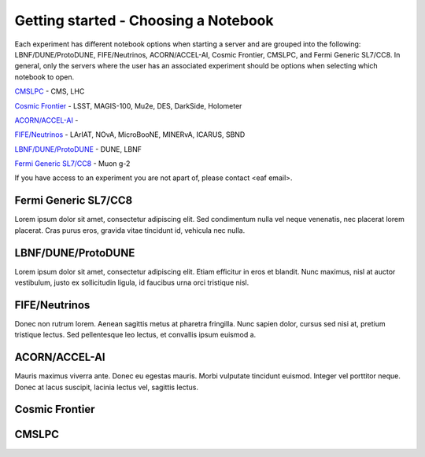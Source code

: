 *********
Getting started - Choosing a Notebook
*********

Each experiment has different notebook options when starting a server and are grouped into the following: LBNF/DUNE/ProtoDUNE, FIFE/Neutrinos, ACORN/ACCEL-AI, Cosmic Frontier, CMSLPC, and Fermi Generic SL7/CC8. In general, only the servers where the user has an associated experiment should be options when selecting which notebook to open. 

`CMSLPC`_ - CMS, LHC

`Cosmic Frontier`_ - LSST, MAGIS-100, Mu2e, DES, DarkSide, Holometer

`ACORN/ACCEL-AI`_ - 

`FIFE/Neutrinos`_ - LArIAT, NOvA, MicroBooNE, MINERvA, ICARUS, SBND

`LBNF/DUNE/ProtoDUNE`_ - DUNE, LBNF

`Fermi Generic SL7/CC8`_ - Muon g-2

If you have access to an experiment you are not apart of, please contact <eaf email>.

Fermi Generic SL7/CC8
=====================

Lorem ipsum dolor sit amet, consectetur adipiscing elit. Sed condimentum nulla vel neque venenatis,
nec placerat lorem placerat. Cras purus eros, gravida vitae tincidunt id, vehicula nec nulla.

LBNF/DUNE/ProtoDUNE
=====================

Lorem ipsum dolor sit amet, consectetur adipiscing elit. Etiam efficitur in eros et blandit. Nunc maximus,
nisl at auctor vestibulum, justo ex sollicitudin ligula, id faucibus urna orci tristique nisl.

FIFE/Neutrinos
=====================

Donec non rutrum lorem. Aenean sagittis metus at pharetra fringilla. Nunc sapien dolor, cursus sed nisi at,
pretium tristique lectus. Sed pellentesque leo lectus, et convallis ipsum euismod a.

ACORN/ACCEL-AI
=====================

Mauris maximus viverra ante. Donec eu egestas mauris. Morbi vulputate tincidunt euismod. Integer vel porttitor neque.
Donec at lacus suscipit, lacinia lectus vel, sagittis lectus.

Cosmic Frontier
=====================

CMSLPC
=====================
